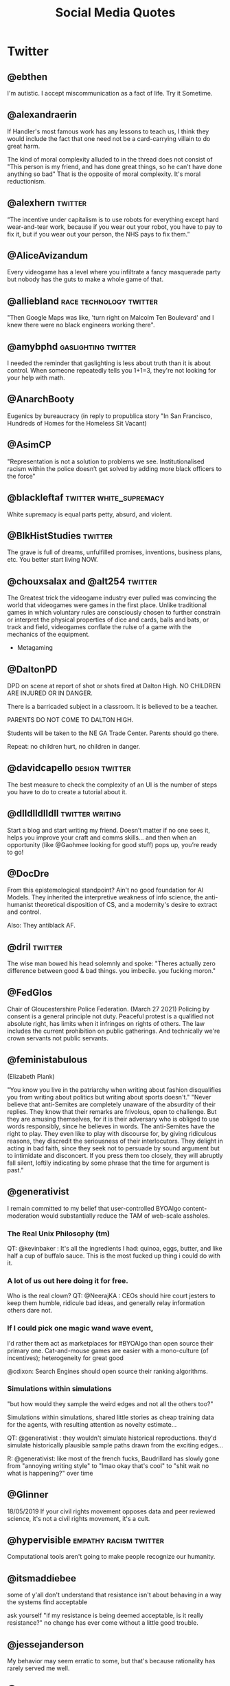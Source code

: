 #+TITLE: Social Media Quotes
* Twitter
** @ebthen
I'm autistic. I accept miscommunication as a fact of life. Try it Sometime.

** @alexandraerin
If Handler's most famous work has any lessons to teach us, I think they would include the fact
that one need not be a card-carrying villain to do great harm.

The kind of moral complexity alluded to in the thread does not consist of
"This person is my friend, and has done great things, so he can't have done anything so bad"
That is the opposite of moral complexity. It's moral reductionism.

** @alexhern                                     :twitter:
“The incentive under capitalism is to use robots for everything except hard
wear-and-tear work, because if you wear out your robot, you have to pay to fix
it, but if you wear out your person, the NHS pays to fix them.”
** @AliceAvizandum
Every videogame has a level where you infiltrate a fancy masquerade party but nobody has the guts to make a whole game of that.

** @alliebland                                   :race:technology:twitter:
"Then Google Maps was like, 'turn right on Malcolm Ten Boulevard' and I knew there were no
black engineers working there".
** @amybphd                                      :gaslighting:twitter:
I needed the reminder that gaslighting is less about truth than it is about
control. When someone repeatedly tells you 1+1=3, they're not looking for
your help with math.
** @AnarchBooty
Eugenics by bureaucracy
(in reply to propublica story "In San Francisco, Hundreds of Homes for the Homeless Sit Vacant)
** @AsimCP
"Representation is not a solution to problems we see. Institutionalised
racism within the police doesn’t get solved by adding more black officers to
the force"
** @blackleftaf                                  :twitter:white_supremacy:
White supremacy is equal parts petty, absurd, and violent.
** @BlkHistStudies                               :twitter:
The grave is full of dreams, unfulfilled promises, inventions,
business plans, etc. You better start living NOW.
** @chouxsalax and @alt254                       :twitter:
 The Greatest trick the videogame industry ever pulled was convincing the world that videogames were games in the first place.
 Unlike traditional games in which voluntary rules are consciously chosen to further constrain
 or interpret the physical properties of dice and cards, balls and bats, or track and field,
 videogames conflate the rulse of a game with the mechanics of the equipment.
- Metagaming
** @DaltonPD
DPD on scene at report of shot or shots fired at Dalton High. NO CHILDREN ARE INJURED OR IN DANGER.

There is a barricaded subject in a classroom. It is believed to be a teacher.

PARENTS DO NOT COME TO DALTON HIGH.

Students will be taken to the NE GA Trade Center. Parents should go there.

Repeat: no children hurt, no children in danger.

** @davidcapello                                 :design:twitter:
The best measure to check the complexity of an UI is the number of steps you
have to do to create a tutorial about it.

** @dlldlldlldll                                 :twitter:writing:
Start a blog and start writing my friend. Doesn’t matter if
no one sees it, helps you improve your craft and comms skills... and then when
an opportunity (like @Gaohmee looking for good stuff) pops up, you’re ready to
go!
** @DocDre
From this epistemological standpoint? Ain't no good foundation for AI Models.
They inherited the interpretive weakness of info science,
the anti-humanist theoretical disposition of CS,
and a modernity's desire to extract and control.

Also: They antiblack AF.
** @dril                                         :twitter:
The wise man bowed his head solemnly and spoke:
"Theres actually zero difference between good & bad things. you imbecile. you fucking moron."
** @FedGlos
Chair of Gloucestershire Police Federation.
(March 27 2021)
Policing by consent is a general principle not duty.
Peaceful protest is a qualified not absolute right, has limits when it infringes
on rights of others.
The law includes the current prohibition on public gatherings.
And technically we're crown servants not public servants.

** @feministabulous
(Elizabeth Plank)

"You know you live in the patriarchy when writing about fashion disqualifies you
from writing about politics but writing about sports doesn't."
"Never believe that anti-Semites are completely unaware of the absurdity of their replies.
They know that their remarks are frivolous, open to challenge.
But they are amusing themselves, for it is their adversary who is obliged to use words responsibly, since he believes in words.
The anti-Semites have the right to play.
They even like to play with discourse for, by giving ridiculous reasons, they discredit the seriousness of their interlocutors.
They delight in acting in bad faith, since they seek not to persuade by sound argument but to intimidate and disconcert.
If you press them too closely, they will abruptly fall silent, loftily indicating by some phrase that the time for argument is past."

** @generativist
I remain committed to my belief that user-controlled BYOAlgo content-moderation would substantially reduce the TAM of web-scale assholes.

*** The Real Unix Philosophy (tm)
QT: @kevinbaker : It's all the ingredients I had: quinoa, eggs, butter, and like half a cup of buffalo sauce.
This is the most fucked up thing i could do with it.

*** A lot of us out here doing it for free.
Who is the real clown?
QT: @NeerajKA : CEOs should hire court jesters to keep them humble, ridicule bad ideas, and generally relay information others dare not.

*** If I could pick one magic wand wave event,
I'd rather them act as marketplaces for #BYOAlgo than open source their primary one.
Cat-and-mouse games are easier with a mono-culture (of incentives);
heterogeneity for great good

@cdixon: Search Engines should open source their ranking algorithms.

*** Simulations within simulations
"but how would they sample the weird edges and not all the others too?"

Simulations within simulations, shared little stories as cheap training data for the agents,
with resulting attention as novelty estimate...

QT: @generativist : they wouldn't simulate historical reproductions. they'd simulate historically plausible sample paths drawn from the exciting edges...

R: @generativist: like most of the french fucks, Baudrillard has slowly gone from "annoying writing style" to "lmao okay that's cool" to "shit wait no what is happening?" over time

** @Glinner
18/05/2019
If your civil rights movement opposes data and peer reviewed science, it's not a civil rights movement,
it's a cult.

** @hypervisible                                 :empathy:racism:twitter:
Computational tools aren't going to make people recognize our humanity.
** @itsmaddiebee
some of y'all don't understand that resistance isn't about behaving in a way the systems find acceptable

ask yourself "if my resistance is being deemed acceptable, is it really resistance?"
no change has ever come without a little good trouble.
** @jessejanderson
My behavior may seem erratic to some, but that's because rationality has rarely served me well.

** @JPLeBreton                                   :game_design:twitter:
[[https://gist.github.com/JPLeBreton/cef18e516047db06df8d7f41bced8a7e][Against Coercion: A Game Design Manifesto]]
let players wonder about things and trust them to find answers.

connect players with patterns they find intrinsically fulfilling.

never treat a number going up as an inherently positive or meaningful event.

teach respect for the autonomy and boundaries of all things.

posit alternatives to fantasies of accumulation and extraction.

do not think of emotional responses as something you extract from players.

produce and distribute ethically.

aspire to more than escape.
** @jpwarren
"Computers yelling Numberwang at each other" is my absolute favourite description of blockchain.
** @jshelat1
Me: teach Anne Lamott's "Shitty First Drafts" almost every semester and tell students, "All drafts are shitty the first time, and even the second or third time. It's part of the process! Embrace it!"

Also me: "Wow, if this first draft isn't perfect, I'm gonna hate myself."
https://twitter.com/jshelat1/status/1428012635237326855
** @kevinbaker
This somehow explains everything about this site:
@BaudrillardUSA:
The slightest vibration in a statistical model,
the tiniest whim of a compuare are enough to bathe some piece of abnormal behaviour,
however banal, in a fleeting glow of fame.

(crossed out: A CPU is literally a rock that we tricked into thinking)
Programming is literally when a rock has tricked you into typing.
Coding is a brutal 24/7 job where you spend all day getting owned by electric sand.
** @KHandozo                                     :activism:twitter:
Years of "gUns DoN'T kiLl PEoPle" rhetoric and suddenly every weapon cops use against civilians is animate.

The act of being visibly yourself becomes activism to people who
oppose your existence.
** @lillydancyger

I don't care that much about wrinkles
and gray hair, I'm more worried about
keeping my worldview flexible
enough that when I'm older I don't
condescendingly tell young people
to play by the rules that worked in my
day, with no concern for whether or
not those rules still apply
** @lizardengland
6/19/17
Belief: In Scribblenauts the objects were all data driven & relied on inheritances, systems.

Reality: hand authored 1 by 1 & lots of crunch.

The belief that it's all systems lets players interpret more intelligence to the game than really exists.
"Mythmaking" perhaps.

** @LolGOP
"When they say pot is not legal in ____, they mean it's even legal for minorities now."
** @LukewSavage
6/8/20
Adolph Reed Jr. once remarked that liberals don't really believe in politics anymore,
just in "bearing withness to suffering."
I think about that a lot.
** @MaartenenvSmeden
Before you develop a clinical prediction model, ask:
once finalized, do I really want and expect it to be successfully validated and implemented in patient care?
If no, why do it at all?
** @mathbabedotorg                               :twitter:
A white-shoe law firm or an exclusive prep school will lean far more on recommendations
and face-to-face interviews than will a fast-food chain or a cash-strapped urban school district.

The privileged, we'll see time and again, are processed more by people, the masses by machines.
- Weapons of Math Destruction
** @Mcclure111
*** Art
What if art criticism was banned unless it came in the form of more art.
Want to write a blog post about this video game? No.
You have to make it as a small twine game. Your album review has to be read over a beatnik bass line.
Poor aesthetics wholly forgiven but you have to do it.

- Mike bithell, replying:
  The Chains would be glorious:

  "Hi, I'm Mike, and this is my card game critique of Sarah's twine game
  brazenly celebrating Dan's mashup of Tetris and Dominoes inspired by his mild
  disappointment with Gears of War 4".

*** Time
(tweeted 2/20/18)
2015: My timeline is full of people gofundme-ing their medical care and I feel horrified.
2018: My timeline is full of people gofundme-ing the medical care for their school shooting injuries and I feel horrified.
What will 2021 feel like?

** @nfinitefreetime
- @techreview (MIT Tech Review)
  Ready for a world in which a $50 DNA test can predict your odds
  of earning a PhD or forecast which toddler gets intoa selective preschool?
- @nfinitefreetime
  You can do this already with a ZIP code.
** @OmanReagan                                   :facebook:institutional_power:surveillance:twitter:
"Facebook is not only a tool for social networking and activism, it is also a
U.S.-based, corporate, for-profit, data-mining enterprise and its potential
for use in resisting institutional power must be considered in that context."

** @pinboard
Aug 5, 2016.
The programmer's credo: we do thse things not because they are easy,
but because we thought they were going to be easy.
** @prchovanec                                   :policy:twitter:
There are two ways of making policy:
- tell yourself a story about what will happen and hope that it does
- rigorously ask yourself what could go wrong and have some idea what you might do if it does

  Guess which happens more often?
** @rajiinio
28/06/21
We can't keep regulating AI as if it.. works.

Most policy interventions start with the assumption that the technology lives up
to its claims of performance but policymakers & critical scholars
need to stop falling for the corporate hype and should
scrutinize these claims more.

** @RonPaul
(Ron Paul, 7/2/18)

"Are you stunned by what has become of American Culture?
Well, it's not an accident. You've probably heard of 'Cultural Marxism,'
but do you know what it means? ... More here: [facebook link]
[image of an edited ben garrison cartoon, depicting racial stereotypes
of Jewish, Asian, South American and Black People punching the US]"

** @rooshv                                       :bigotry:
4/19/19
When a female gets a tattoo, she is giving a permanent oath of fealty to the oligarchs and their hired managers.
Her mind is controlled by their Satanic inversions, her body destined to be used and abused in exchange for
pleasure and power. Her tattoo is the mark of the beast.

** @SatansJacuzzi                                :STEM:twitter:
"Stem w/o the humanities is just a raytheon training program".
** @shaun_vids                                   :twitter:
billionaires should be desperate to be taxed. something is going to happen to
them, and 'taxed' is the best verb they can hope for at this point
** @skulldelacreme (@dirtbagboyfren)             :twitter:
You can't force people to live under capitalism which equates your worth to how
much you own, then not understand property damage as protest.
** @steam_umm                                    :twitter:
friendly reminder in times of uncertainty and misinformation: anecdotes are
not data. (good) data is carefully measured and collected information based
on a range of subject-dependent factors, including, but not limited to,
controlled variables, meta-analysis, and randomization
outliers attempting to counter global consensus around this pandemic with
amateur reporting or unverified sourcing are not collecting data. breaking
news stories that only relay initial findings of an event are not
collecting data. we have to be careful in our media consumption
it can be difficult to know what to believe in a time when institutional
trust is diminished and the gatekeepers of information have been
dismantled, but it's more crucial now than ever before to follow a range
of credentialed sources for both breaking news and data collection
all we currently have are limited and evolving metrics that experts are
deciphering and acting upon immediately to the best of their ability. this
terrain leaves many openings for opportunists and charismatic manipulators
to lead people astray by exploiting what they want to hear
breaking news and storytelling will always be spun with interpretive bias
from different media perspectives, but data is a science that can't be
replaced by one-off anecdotes. try to remember this to avoid fear-based
sensationalism or conspiracy theories taking over your mind
you can maintain independent, critical thinking toward institutions
without dipping into fringe conspiracies that get jumpstarted by
individual anecdotes being virally spread as data. it's not easy, but it's
necessary to keep any semblance of responsible online information flow
we're a frozen meat brand posting ads inevitably made to misdirect people
and generate sales, so this is peak irony, but hey we live in a society so
please make informed decisions to the best of your ability and don't let
anecdotes dictate your worldview ok steak-umm bless
if you thought this thread was useful, we posted another one recently
touching on small, simple ways that the average person can take on the
daily cultural challenges of this pandemic without demonizing or
otherizing our neighbors
** @stone_prof
Today I was puzzling through a work problem and said to myself "Damn, it takes
so much work to know stuff" which I guess sums up the whole scholarly endeavor.

 - https://twitter.com/stone_prof/status/1425556436495609870
** @Theophite                                    :bitcoin:twitter:
On Bitcoin: "Imagine if keeping your car idling 24/7 produced solved sudokus you could trade for heroin."
** @toniasutherland                              :twitter:
"Too often archivists recreate harmful descriptive (and other professional)
practices, simply via uncritical transfer from analog to digital formats"
[[http://doi.org/10.33137/ijidi.v5i1.34669]]
** @Ugarles                                      :twitter:
Conservatives are very big on cost/benefit analysis when it comes to
regulating for clean air and water but find it morally repugnant when you
mention it regarding wars of choice.

"these are the assumptions. it's where you hide your preferred outcome."
** @uk_domain_names
(Edwin Hayward)
Here's the truth about Brexit,
the "punishment" some people claim the EU wants to inflict on us,
the full horrific consequences of no deal,
and the dangers lurking behind any deal we reach.
Buckle in, i'ts pretty long.
Better to be thorough than to leave anything out.

** @Vanessa_ABee                                 :GOP:abortion:reproductive_rights:twitter:
"Never too young to date, always too young to choose abortion" - ancient GOP Proverb
** @XLNB
15 Aug 2017

Racists: "George Washington was a slave owner! Should we stop praising him too?"
Black People: "Yes."
Racists: "..."
Black People: [unimpressed face of Black Guy from the Office]
** @zoombapup
(Phil Carlisle, 6/28/16)
I Really love the potential games have to show us other worlds and other ways of being,
but that notion is commercially unpopular sadly.

** @ztsamudzi                                    :twitter:
Maxim of her friend Jeff:
“There is a correlation between a man’s sensual ineptitude and his
ruthlessness.”
** Elon Musk                                     :stupidity:
Marx was a capitalist. He even wrote a book about it.

** J.K. Rowling
I've ignored porn tweeted at children.

** Jason Rohrer
(Jan 23, 2021)
Mr President: Your message of Unity and Healing was heart-felt, but there
are 74M lost souls.
If we really care about healing, they need a big olive branch.
Simple and obvious gestures:
1) Pardon Trump, so we can ALL move on.
2) Promise to complete their wall.
@POTUS @JoeBiden

* Tumblr
** TheMightyGlamazon
(tumblr)
I enforce federal worker health and safety and pollution regulations.

When I was learning my trade, when my classmates and I were having a chuckle of the "well duh" level of specificity
written into the Code of Federal Regulations (try "no hazardous material shall be stored in crew berthing" on for size).
I will never forget the silence that followed when our instructor spoke these words:

"Your regulations are written in blood."

These regulations were not written on a whim. They were written because someone thought they could cut costs by
storing however many more pounds of radioactive, toxic, carcinogenic, or whatever else material in the same rooms
where the human beings they paid to transport those materials slept, and then did that. Because no one was telling them not to.

They were written because people died. Horrifically. Because unregulated capitalism values profit over human life and suffering.

Can I say it again, for those not paying attention?

Unregulated capitalism values profit over human life and suffering.

* Facebook
** Andrew Jackson (Facebook nobody)              :_blacklist:transphobia:
I'm not religious. But I'm here to defend Bryce. He's right.
Transgenders are disgusting, revolting freaks, and are hated by most people in society
including myself. I don't even view you as human, and wouldn't care if you were wiped off
the face of the Earth. A Man's biggest fear IS that his date turns out to be transgender...
Personally I would beat the shit out of my date if that happened.
I'm happy transgender people are assaulted and murdered, and I hope it continues to happen
with more frequency.
** Adam Protextor                                :fight_club:male_fragility:satire:
 "When people call you a "snowflake" just remember they're quoting Fight Club, a satire written by a gay man about how male fragility causes men to destroy themselves, resent society, and become radicalized, and that Tyler Durden isn't the hero but a personification of the main character's mental illness, and that his "snowflake" speech is a dig at how fascists use dehumanizing language to breed loyalty from insecure people.

So basically people who say "snowflake" as an insult are quoting a domestic terrorist who blows up skyscrapers because he's insecure about how good he is in bed."

* Memes
** Cats
Do not meddle in the affairs of Cats
for they are subtle and will piss on your computer.
** Ronald Reagan (Humourous)
The second amendment doesn't exist for hunting. It exists so undocumented immgrants can shoot ICE agents in self defense.
** Glados
Well done. Here come the test results: "You are a horrible person."
That's what it says.
We werent even testing for that.
* Instagram
** feministastic
Expecting marginalized peoples to disregard their own emotions
to calmly educate you is the epitome of entitlement.
* Reddit
** RhinelandBasterd
Reddit Post on r/FullCommunism

"This game is too damn hard and I can't get past the first level.
The enemis won't listo to my reasoned discourse on why their ideology is flawed
and just shoot me to death.
I have a lot of weapons at my disposal, but killing the nazis would make me as bad as them.
Does anyone have links to a walkthrough that would allow me to keep the moral high ground?"
